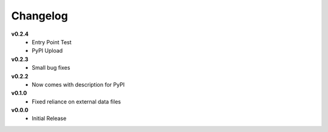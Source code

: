 =========
Changelog
=========

**v0.2.4**
    * Entry Point Test
    * PyPI Upload

**v0.2.3**
    * Small bug fixes


**v0.2.2**
    * Now comes with description for PyPI


**v0.1.0**
    * Fixed reliance on external data files


**v0.0.0**
    * Initial Release
